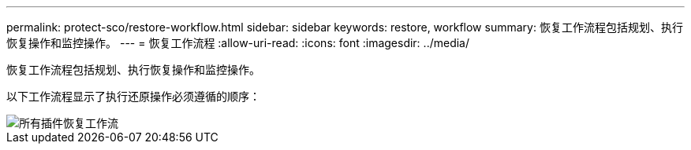 ---
permalink: protect-sco/restore-workflow.html 
sidebar: sidebar 
keywords: restore, workflow 
summary: 恢复工作流程包括规划、执行恢复操作和监控操作。 
---
= 恢复工作流程
:allow-uri-read: 
:icons: font
:imagesdir: ../media/


[role="lead"]
恢复工作流程包括规划、执行恢复操作和监控操作。

以下工作流程显示了执行还原操作必须遵循的顺序：

image::../media/all_plug_ins_restore_workflow.gif[所有插件恢复工作流]
